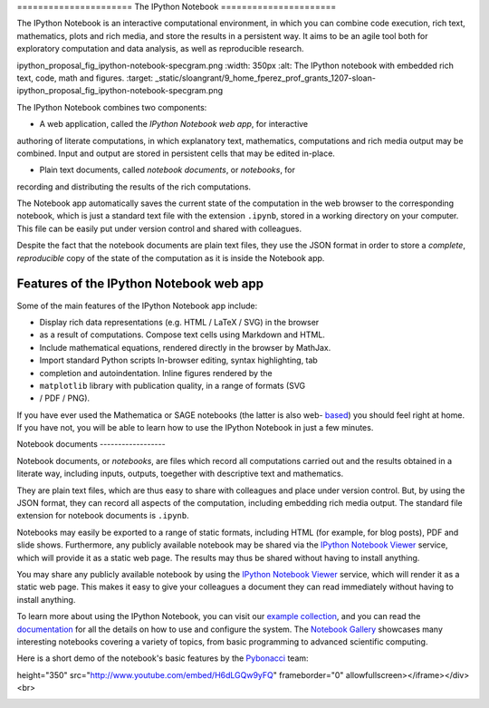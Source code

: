 .. _notebook:
   
======================  The IPython Notebook ======================

The IPython Notebook is an interactive computational environment, in which you
can combine code execution, rich text, mathematics, plots and rich media,  and
store the results in a persistent way. It aims to be an agile tool both  for
exploratory computation and data analysis, as well as reproducible  research.


.. image:: _static/sloangrant/9_home_fperez_prof_grants_1207-sloan-
ipython_proposal_fig_ipython-notebook-specgram.png     :width: 350px     :alt:
The IPython notebook with embedded rich text, code, math and figures. :target:
_static/sloangrant/9_home_fperez_prof_grants_1207-sloan-
ipython_proposal_fig_ipython-notebook-specgram.png


The IPython Notebook combines two components:

* A web application, called the *IPython Notebook web app*, for interactive
authoring of literate computations, in which explanatory text, mathematics,
computations and rich media output may be combined. Input and output are
stored in persistent cells that may be edited in-place.

* Plain text documents, called *notebook documents*, or *notebooks*, for
recording and distributing the results of the rich computations.


The Notebook app automatically saves the current state of the computation in
the web browser to the corresponding notebook, which is just a standard text
file with the extension ``.ipynb``, stored in a working directory on your
computer. This file can be easily put under version control and shared with
colleagues.

Despite the fact that the notebook documents are plain text files, they use
the JSON format in order to store a *complete*, *reproducible* copy of the
state of the computation as it is inside the Notebook app.

Features of the IPython Notebook web app
----------------------------------------

Some of the main features of the IPython Notebook app include:

* Display rich data representations (e.g. HTML / LaTeX / SVG) in the browser
* as a result of computations. Compose text cells using Markdown and HTML.
* Include mathematical equations, rendered directly in the browser by MathJax.
* Import standard Python scripts In-browser editing, syntax highlighting, tab
* completion and autoindentation. Inline figures rendered by the
* ``matplotlib`` library with publication quality, in a range of formats (SVG
* / PDF / PNG).

If you have ever used the Mathematica or SAGE notebooks (the latter is also
web- based__) you should feel right at home.  If you have not, you will be
able to learn how to use the IPython Notebook in just a few minutes.

.. __: http://sagenb.org





Notebook documents ------------------

Notebook documents, or *notebooks*, are files which record all computations
carried out and the results obtained in a literate way, including inputs,
outputs, toegether with descriptive text and mathematics.

They are plain text files, which are thus easy to share with colleagues and
place under version control. But, by using the JSON format, they can record
all aspects of the computation, including embedding rich media output. The
standard file extension for notebook documents is ``.ipynb``.

Notebooks may easily be exported to a range of static formats, including HTML
(for example, for blog posts), PDF and slide shows. Furthermore, any publicly
available notebook may be shared via the `IPython Notebook Viewer
<http://nbviewer.ipython.org>`_ service, which will provide it as a static web
page. The results may thus be shared without having to install anything.



You may share any publicly available notebook by using the `IPython Notebook
Viewer <http://nbviewer.ipython.org>`_ service, which will render it as a
static web page. This makes it easy to give your colleagues a document they
can read immediately without having to install anything.

To learn more about using the IPython Notebook, you can visit our `example
collection`_, and you can read the documentation_ for all the details on how
to use and configure the system. The `Notebook Gallery`_ showcases many
interesting notebooks covering a variety of topics, from basic programming to
advanced scientific computing.


Here is a short demo of the notebook's basic features by the Pybonacci_ team:

.. raw:: html

   <div align="center"> <iframe title="YouTube video player2" width="550"
height="350" src="http://www.youtube.com/embed/H6dLGQw9yFQ" frameborder="0"
allowfullscreen></iframe></div><br>

.. _Pybonacci: http://pybonacci.wordpress.com.

.. _example collection:
.. https://github.com/ipython/ipython/tree/master/examples/notebooks#a
.. -collection-of-notebooks-for-using-ipython-effectively

.. _documentation: http://ipython.org/ipython-
.. doc/stable/interactive/notebook.html

.. _notebook gallery: https://github.com/ipython/ipython/wiki/A-gallery-of-
.. interesting-IPython-Notebooks
